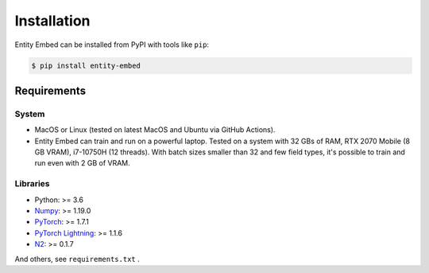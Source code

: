 ============
Installation
============

Entity Embed can be installed from PyPI with tools like ``pip``:

.. code-block:: bash

    $ pip install entity-embed

Requirements
------------

System
~~~~~~

- MacOS or Linux (tested on latest MacOS and Ubuntu via GitHub Actions).
- Entity Embed can train and run on a powerful laptop. Tested on a system with 32 GBs of RAM, RTX 2070 Mobile (8 GB VRAM), i7-10750H (12 threads). With batch sizes smaller than 32 and few field types, it's possible to train and run even with 2 GB of VRAM.

Libraries
~~~~~~~~~

- Python: >= 3.6
- `Numpy <https://numpy.org/>`_: >= 1.19.0
- `PyTorch <https://pytorch.org/>`_: >= 1.7.1
- `PyTorch Lightning <https://pytorch-lightning.readthedocs.io/en/latest/>`_: >= 1.1.6
- `N2 <https://github.com/kakao/n2/>`_: >= 0.1.7

And others, see ``requirements.txt`` .
